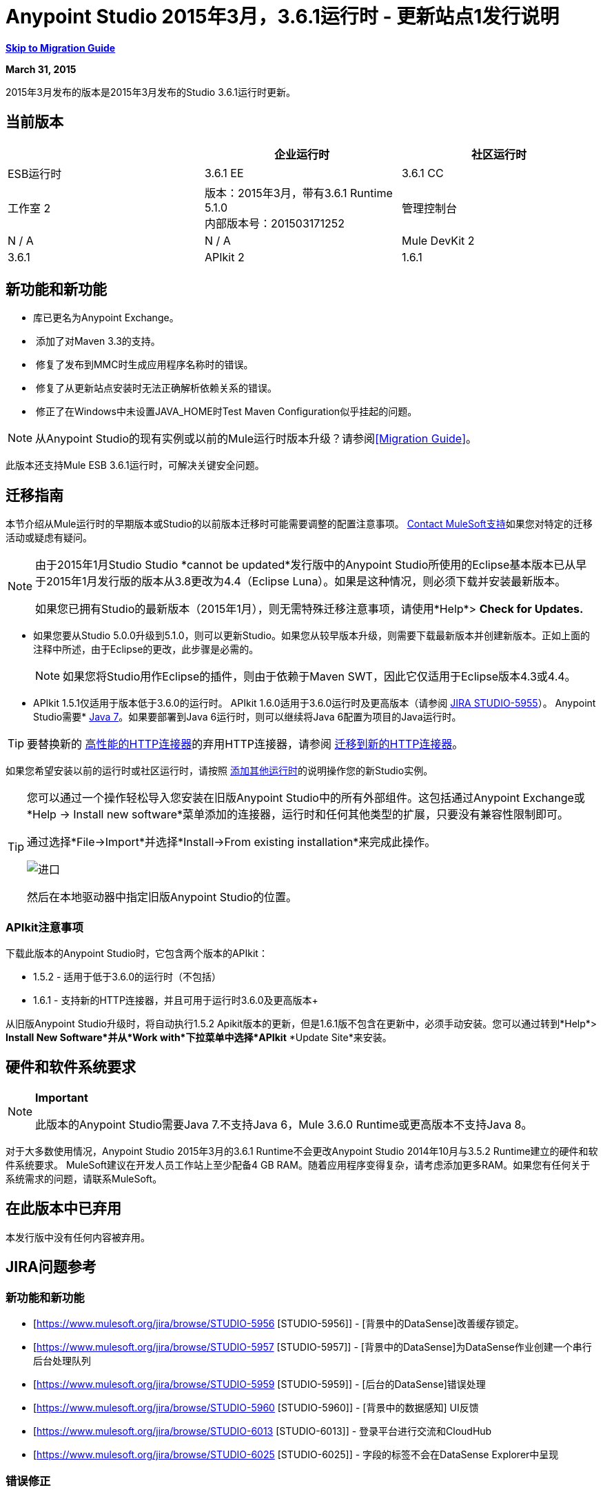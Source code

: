 =  Anypoint Studio 2015年3月，3.6.1运行时 - 更新站点1发行说明
:keywords: release notes, anypoint studio

*<<Migration Guide, Skip to Migration Guide>>*

*March 31, 2015*

2015年3月发布的版本是2015年3月发布的Studio 3.6.1运行时更新。

== 当前版本

[%header,cols="3*"]
|===
|
| 企业运行时
| 社区运行时

|  ESB运行时
|  3.6.1 EE
|  3.6.1 CC

| 工作室
2 + <| 版本：2015年3月，带有3.6.1 Runtime 5.1.0 +
内部版本号：201503171252

| 管理控制台
|  N / A
|  N / A

|  Mule DevKit
2 + <|  3.6.1

|  APIkit
2 + <|  1.6.1

|===


== 新功能和新功能

* 库已更名为Anypoint Exchange。
*  添加了对Maven 3.3的支持。
*  修复了发布到MMC时生成应用程序名称时的错误。
*  修复了从更新站点安装时无法正确解析依赖关系的错误。
*  修正了在Windows中未设置JAVA_HOME时Test Maven Configuration似乎挂起的问题。

[NOTE]
从Anypoint Studio的现有实例或以前的Mule运行时版本升级？请参阅<<Migration Guide>>。

此版本还支持Mule ESB 3.6.1运行时，可解决关键安全问题。

== 迁移指南

本节介绍从Mule运行时的早期版本或Studio的以前版本迁移时可能需要调整的配置注意事项。 https://www.mulesoft.com/support-and-services/mule-esb-support-license-subscription[Contact MuleSoft支持]如果您对特定的迁移活动或疑虑有疑问。

[NOTE]
====
由于2015年1月Studio Studio *cannot be updated*发行版中的Anypoint Studio所使用的Eclipse基本版本已从早于2015年1月发行版的版本从3.8更改为4.4（Eclipse Luna）。如果是这种情况，则必须下载并安装最新版本。

如果您已拥有Studio的最新版本（2015年1月），则无需特殊迁移注意事项，请使用*Help*> *Check for Updates.*
====

* 如果您要从Studio 5.0.0升级到5.1.0，则可以更新Studio。如果您从较早版本升级，则需要下载最新版本并创建新版本。正如上面的注释中所述，由于Eclipse的更改，此步骤是必需的。
+
[NOTE]
如果您将Studio用作Eclipse的插件，则由于依赖于Maven SWT，因此它仅适用于Eclipse版本4.3或4.4。
*  APIkit 1.5.1仅适用于版本低于3.6.0的运行时。 APIkit 1.6.0适用于3.6.0运行时及更高版本（请参阅 link:https://www.mulesoft.org/jira/browse/STUDIO-5955[JIRA STUDIO-5955]）。
Anypoint Studio需要*  http://www.oracle.com/technetwork/java/javase/downloads/java-archive-downloads-javase7-521261.html[Java 7]。如果要部署到Java 6运行时，则可以继续将Java 6配置为项目的Java运行时。

[TIP]
要替换新的 link:/mule-user-guide/v/3.7/migrating-to-the-new-http-connector[高性能的HTTP连接器]的弃用HTTP连接器，请参阅 link:/mule-user-guide/v/3.7/migrating-to-the-new-http-connector[迁移到新的HTTP连接器]。

如果您希望安装以前的运行时或社区运行时，请按照 link:/anypoint-studio/v/5/adding-community-runtime[添加其他运行时]的说明操作您的新Studio实例。

[TIP]
====
您可以通过一个操作轻松导入您安装在旧版Anypoint Studio中的所有外部组件。这包括通过Anypoint Exchange或*Help -> Install new software*菜单添加的连接器，运行时和任何其他类型的扩展，只要没有兼容性限制即可。

通过选择*File->Import*并选择*Install->From existing installation*来完成此操作。

image:import_extensions.png[进口]

然后在本地驱动器中指定旧版Anypoint Studio的位置。
====

===  APIkit注意事项

下载此版本的Anypoint Studio时，它包含两个版本的APIkit：

*  1.5.2  - 适用于低于3.6.0的运行时（不包括）
*  1.6.1  - 支持新的HTTP连接器，并且可用于运行时3.6.0及更高版本+

从旧版Anypoint Studio升级时，将自动执行1.5.2 Apikit版本的更新，但是1.6.1版不包含在更新中，必须手动安装。您可以通过转到*Help*> *Install New Software*并从*Work with*下拉菜单中选择*APIkit* *Update Site*来安装。

== 硬件和软件系统要求

[NOTE]
====
*Important*

此版本的Anypoint Studio需要Java 7.不支持Java 6，Mule 3.6.0 Runtime或更高版本不支持Java 8。
====

对于大多数使用情况，Anypoint Studio 2015年3月的3.6.1 Runtime不会更改Anypoint Studio 2014年10月与3.5.2 Runtime建立的硬件和软件系统要求。 MuleSoft建议在开发人员工作站上至少配备4 GB RAM。随着应用程序变得复杂，请考虑添加更多RAM。如果您有任何关于系统需求的问题，请联系MuleSoft。

== 在此版本中已弃用

本发行版中没有任何内容被弃用。

==  JIRA问题参考

=== 新功能和新功能


*  [https://www.mulesoft.org/jira/browse/STUDIO-5956 [STUDIO-5956]]  -  [背景中的DataSense]改善缓存锁定。
*  [https://www.mulesoft.org/jira/browse/STUDIO-5957 [STUDIO-5957]]  -  [背景中的DataSense]为DataSense作业创建一个串行后台处理队列
*  [https://www.mulesoft.org/jira/browse/STUDIO-5959 [STUDIO-5959]]  -  [后台的DataSense]错误处理
*  [https://www.mulesoft.org/jira/browse/STUDIO-5960 [STUDIO-5960]]  -  [背景中的数据感知] UI反馈
*  [https://www.mulesoft.org/jira/browse/STUDIO-6013 [STUDIO-6013]]  - 登录平台进行交流和CloudHub
*  [https://www.mulesoft.org/jira/browse/STUDIO-6025 [STUDIO-6025]]  - 字段的标签不会在DataSense Explorer中呈现

=== 错误修正

*  [https://www.mulesoft.org/jira/browse/STUDIO-459 [STUDIO-459]]  - 无法在同一个mflow中创建第二个流时添加响应
*  [https://www.mulesoft.org/jira/browse/STUDIO-3092 [STUDIO-3092]]  -  "Message Chunk Splitter"描述来自"Collection Splitter"
*  [https://www.mulesoft.org/jira/browse/STUDIO-5553 [STUDIO-5553]]  -  [新启动器]重新部署失败
*  [https://www.mulesoft.org/jira/browse/STUDIO-5859 [STUDIO-5859]]  -  3.6 Studio帮助提供了不正确的信息
*  [https://www.mulesoft.org/jira/browse/STUDIO-5870 [STUDIO-5870]]  - 部署到CloudHub ::某些字段在更改项目后未清理
*  [https://www.mulesoft.org/jira/browse/STUDIO-5872 [STUDIO-5872]]  - 部署到CloudHub :: Environment的行为尚不清楚
*  [https://www.mulesoft.org/jira/browse/STUDIO-5876 [STUDIO-5876]]  - 使用直接编辑更改显示名称时，会重置HTTP连接器配置
*  [https://www.mulesoft.org/jira/browse/STUDIO-5946 [STUDIO-5946]]  - 新建容器：我可以在另一个流的Source区域内拖放一个流
*  [https://www.mulesoft.org/jira/browse/STUDIO-5948 [STUDIO-5948]]  - 撤销在脚本编辑器中不起作用
*  [https://www.mulesoft.org/jira/browse/STUDIO-5968 [STUDIO-5968]]  - 当项目基于Maven时，DataMapper不会自动添加到pom文件中
*  [https://www.mulesoft.org/jira/browse/STUDIO-5971 [STUDIO-5971]]  - 自动向pom文件添加依赖项时，不会添加<inclusion>元素
*  [https://www.mulesoft.org/jira/browse/STUDIO-5973 [STUDIO-5973]]  -  src / main / api目录未被添加为带有APIkit的Maven项目中的资源文件夹
*  [https://www.mulesoft.org/jira/browse/STUDIO-5984 [STUDIO-5984]]  - 不支持使用自定义baseUriParameters的HTTP请求:: RAML。只有\ {版本}被正确处理
*  [https://www.mulesoft.org/jira/browse/STUDIO-5985 [STUDIO-5985]]  -  HTTP请求::在更改RAML时将RAML字段设置为空白
*  [https://www.mulesoft.org/jira/browse/STUDIO-5993 [STUDIO-5993]]  - 拖放到画布时，子流程没有赋予唯一名称
*  [https://www.mulesoft.org/jira/browse/STUDIO-5995 [STUDIO-5995]]  - 当在配置中点击确定而不填写任何字段时，HTTP请求:: NPE
*  [https://www.mulesoft.org/jira/browse/STUDIO-6001 [STUDIO-6001]]  - 调试器::当使用断点删除MP时，它们会在下一个MP中结束
*  [https://www.mulesoft.org/jira/browse/STUDIO-6007 [STUDIO-6007]]  - 第一次打开编辑器时默认选择Poll :: No Polling选项
*  [https://www.mulesoft.org/jira/browse/STUDIO-6010 [STUDIO-6010]]  -  Debugger ::评估Mule表达式窗口::记住位置和大小不起作用
*  [https://www.mulesoft.org/jira/browse/STUDIO-6017 [STUDIO-6017]]  -  HTTP请求::默认主机和端口仅在点击浏览按钮后填充
*  [https://www.mulesoft.org/jira/browse/STUDIO-6023 [STUDIO-6023]]  -  "Refresh metadata"抛出NullPointerException
*  [https://www.mulesoft.org/jira/browse/STUDIO-6040 [STUDIO-6040]]  -  Studio删除项目中的所有SQL查询
*  [https://www.mulesoft.org/jira/browse/STUDIO-6049 [STUDIO-6049]]  - 支持部署新的Siebel连接器
*  [https://www.mulesoft.org/jira/browse/STUDIO-6052 [STUDIO-6052]]  - 全局配置::未在所选项目中创建连接器配置
*  [https://www.mulesoft.org/jira/browse/STUDIO-6055 [STUDIO-6055]]  - 无法使用Maven部署启动应用程序
*  [https://www.mulesoft.org/jira/browse/STUDIO-6098 [STUDIO-6098]]  - 导出/导出::上次导出保存在导出项目中的目标路径
*  [https://www.mulesoft.org/jira/browse/STUDIO-6102 [STUDIO-6102]]  -  [后台数据感知]查询构建器::读取元数据前打开空白第一次
*  [https://www.mulesoft.org/jira/browse/STUDIO-6103 [STUDIO-6103]]  -  HTTP连接器::当编辑器有空字段时，单击刷新元数据链接将不执行任何操作。
*  [https://www.mulesoft.org/jira/browse/STUDIO-6105 [STUDIO-6105]]  -  [DataSense在后台] NPE更改操作时
*  [https://www.mulesoft.org/jira/browse/STUDIO-6118 [STUDIO-6118]]  -  [DataSense在后台]打开编辑器时错误信息显示在错误的地方
*  [https://www.mulesoft.org/jira/browse/STUDIO-6119 [STUDIO-6119]]  -  [背景中的数据感知]错误消息显示多次
*  [https://www.mulesoft.org/jira/browse/STUDIO-6120 [STUDIO-6120]]  -  [DS在后台]修复SAP元数据检索
*  [https://www.mulesoft.org/jira/browse/STUDIO-6121 [STUDIO-6121]]  - 使用旧服务器启动应用程序时的NPE
*  [https://www.mulesoft.org/jira/browse/STUDIO-6123 [STUDIO-6123]]  -  [DataMapper]在使用Pojos集合作为输入时，为数据集生成错误的输入元数据。
*  [https://www.mulesoft.org/jira/browse/STUDIO-6126 [STUDIO-6126]]  -  [Studio Login]现在注册链接无效
*  [https://www.mulesoft.org/jira/browse/STUDIO-6129 [STUDIO-6129]]  -  [后台的DataSense]在编辑错误消息中的连接器后，域XML配置更改为投影XML配置
*  [https://www.mulesoft.org/jira/browse/STUDIO-6133 [STUDIO-6133]]  - 元数据传播不适用于子流
*  [https://www.mulesoft.org/jira/browse/STUDIO-6135 [STUDIO-6135]]  -  Studio用户界面包含添加拦截器的对话框，但JSON模式验证器不支持它们
*  [https://www.mulesoft.org/jira/browse/STUDIO-6139 [STUDIO-6139]]  -  [背景中的数据感知]当消息太长时，错误通知对话框会丢失按钮。
*  [https://www.mulesoft.org/jira/browse/STUDIO-6145 [STUDIO-6145]]  -  [背景中的数据感知]更改元数据树时，重点显示NPE
*  [https://www.mulesoft.org/jira/browse/STUDIO-6146 [STUDIO-6146]]  -  HTTP入站端点::将编辑配置端口下载到XML后
*  [https://www.mulesoft.org/jira/browse/STUDIO-6153 [STUDIO-6153]]  -  [Datasense]在比较实际元数据传播和预期元数据传播的数据类型时存在问题。
*  [https://www.mulesoft.org/jira/browse/STUDIO-6154 [STUDIO-6154]]  -  [Datasense]比较实际元数据传播和预期元数据传播的数据类型时遇到的问题。
*  [https://www.mulesoft.org/jira/browse/STUDIO-6155 [STUDIO-6155]]  - 导出项目时导入/导出NPE
*  [https://www.mulesoft.org/jira/browse/STUDIO-6157 [STUDIO-6157]]  -  [背景中的数据感知]使用元数据缓存进行自动完成的MP在获取元数据后不会刷新
*  [https://www.mulesoft.org/jira/browse/STUDIO-6162 [STUDIO-6162]]  -  [元数据传播]在元数据树中过滤来自批处理的元数据时出现StackOverflow异常
*  [https://www.mulesoft.org/jira/browse/STUDIO-6163 [STUDIO-6163]]  - 查询构建器::清除元数据缓存后未识别的字段
*  [https://www.mulesoft.org/jira/browse/STUDIO-6165 [STUDIO-6165]]  - 缓存TTL错误地记录为秒
*  [https://www.mulesoft.org/jira/browse/STUDIO-6177 [STUDIO-6177]]  -  [Studio Login] NPE在使用具有2个字母的域部署到CloudHub时
*  [https://www.mulesoft.org/jira/browse/STUDIO-6185 [STUDIO-6185]]  -  [登录]支持首选项中的自定义网址
*  [https://www.mulesoft.org/jira/browse/STUDIO-6186 [STUDIO-6186]]  - 入站端点API网关：编辑配置端口后，下载到XML
*  [https://www.mulesoft.org/jira/browse/STUDIO-6193 [STUDIO-6193]]  -  [Studio Login] CloudHub部署中未完全显示域标准
*  [https://www.mulesoft.org/jira/browse/STUDIO-6195 [STUDIO-6195]]  -  [Studio登录]向URL首选项添加消息以防止错误
*  [https://www.mulesoft.org/jira/browse/STUDIO-6196 [STUDIO-6196]]  -  [Studio Login]在CloudHub对话框中多次请求登录
*  [https://www.mulesoft.org/jira/browse/STUDIO-6198 [STUDIO-6198]]  -  [Studio Login]在首选项中移除对自定义网址的支持
*  [https://www.mulesoft.org/jira/browse/STUDIO-6204 [STUDIO-6204]]  -  [Studio登录] CloudHub偏好设置不再显示

=== 的改进


*  [https://www.mulesoft.org/jira/browse/STUDIO-781 [STUDIO-781]]  - 除了选择内部的现有课程之外，还可以节省时间来创建课程小部件对话框（例如，组件）
*  [https://www.mulesoft.org/jira/browse/STUDIO-2462 [STUDIO-2462]]  - 服务类字段应移至JAX-WS客户端组
*  [https://www.mulesoft.org/jira/browse/STUDIO-3205 [STUDIO-3205]]  - 连接查看可用性改进
*  [https://www.mulesoft.org/jira/browse/STUDIO-3852 [STUDIO-3852]]  - 应该打开属性编辑器，将新组件放入工作区
*  [https://www.mulesoft.org/jira/browse/STUDIO-4227 [STUDIO-4227]]  -  DataMapper：删除可视地图中的过滤器会使文件夹折叠
*  [https://www.mulesoft.org/jira/browse/STUDIO-4493 [STUDIO-4493]]  - 流程参考：显示名称应显示参考流程的名称。
*  [https://www.mulesoft.org/jira/browse/STUDIO-5645 [STUDIO-5645]]  -  WS消费者支持新的HTTP连接器
*  [https://www.mulesoft.org/jira/browse/STUDIO-5804 [STUDIO-5804]]  - 反馈图标应置于箭头之上
*  [https://www.mulesoft.org/jira/browse/STUDIO-5907 [STUDIO-5907]]  - 从全局TCP连接器和WMQ XA连接器中删除“连接器”字
*  [https://www.mulesoft.org/jira/browse/STUDIO-5926 [STUDIO-5926]]  - 更改响应箭头颜色
*  [https://www.mulesoft.org/jira/browse/STUDIO-5933 [STUDIO-5933]]  - 更改"Mule Properties View"选项卡的图标（未选中状态）
*  [https://www.mulesoft.org/jira/browse/STUDIO-5949 [STUDIO-5949]]  - 从属性和调试器标签标题中删除"View"
*  [https://www.mulesoft.org/jira/browse/STUDIO-5982 [STUDIO-5982]]  - 应自动检测HTTP请求:: root RAML
*  [https://www.mulesoft.org/jira/browse/STUDIO-5998 [STUDIO-5998]]  - 为ClassNameField编辑器添加拖放功能。
*  [https://www.mulesoft.org/jira/browse/STUDIO-6008 [STUDIO-6008]]  - 可以在可视化编辑器中选择MP并调出其XML代码
*  [https://www.mulesoft.org/jira/browse/STUDIO-6035 [STUDIO-6035]]  - 如果您运行未保存的Mule项目，Studio应警告您或自动保存
*  [https://www.mulesoft.org/jira/browse/STUDIO-6041 [STUDIO-6041]]  -  [后台数据感知]如果第一个失败，则取消所有作业（对于给定的一组凭据）
*  [https://www.mulesoft.org/jira/browse/STUDIO-6043 [STUDIO-6043]]  -  [后台DataSense]当用户更改对象类型时自动刷新DataSense资源管理器
*  [https://www.mulesoft.org/jira/browse/STUDIO-6046 [STUDIO-6046]]  -  [背景中的DataSense]在类型中显示可视提示时，如果某些内容失败
*  [https://www.mulesoft.org/jira/browse/STUDIO-6071 [STUDIO-6071]]  -  [Studio Login]登录Web窗口
*  [https://www.mulesoft.org/jira/browse/STUDIO-6072 [STUDIO-6072]]  -  [Studio登录]首选项页面
*  [https://www.mulesoft.org/jira/browse/STUDIO-6073 [STUDIO-6073]]  -  [Studio Login]部署到CloudHub
*  [https://www.mulesoft.org/jira/browse/STUDIO-6140 [STUDIO-6140]]  -  [背景中的数据感知]使错误文本可选。
*  [https://www.mulesoft.org/jira/browse/STUDIO-6149 [STUDIO-6149]]  -  [后台DataSense]每次作业完成时都会刷新DataSense资源管理器树。
*  [https://www.mulesoft.org/jira/browse/STUDIO-6150 [STUDIO-6150]]  -  [背景中的DataSense]在作业完成时刷新DataMapper编辑器

